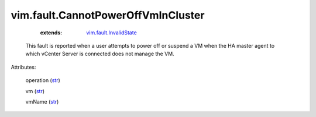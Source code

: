 .. _str: https://docs.python.org/2/library/stdtypes.html

.. _string: ../../str

.. _vim.fault.InvalidState: ../../vim/fault/InvalidState.rst


vim.fault.CannotPowerOffVmInCluster
===================================
    :extends:

        `vim.fault.InvalidState`_

  This fault is reported when a user attempts to power off or suspend a VM when the HA master agent to which vCenter Server is connected does not manage the VM.

Attributes:

    operation (`str`_)

    vm (`str`_)

    vmName (`str`_)




